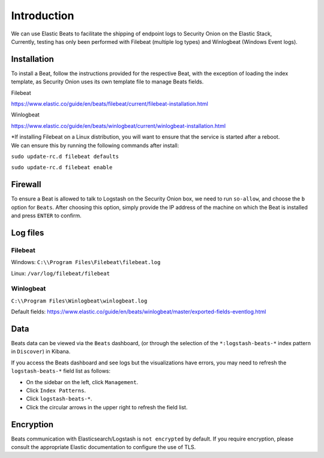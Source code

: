 Introduction
============

| We can use Elastic Beats to facilitate the shipping of endpoint logs
  to Security Onion on the Elastic Stack,
| Currently, testing has only been performed with Filebeat (multiple log
  types) and Winlogbeat (Windows Event logs).

Installation
------------

To install a Beat, follow the instructions provided for the respective
Beat, with the exception of loading the index template, as Security
Onion uses its own template file to manage Beats fields.

Filebeat

https://www.elastic.co/guide/en/beats/filebeat/current/filebeat-installation.html

Winlogbeat

https://www.elastic.co/guide/en/beats/winlogbeat/current/winlogbeat-installation.html

| \*If installing Filebeat on a Linux distribution, you will want to
  ensure that the service is started after a reboot.
| We can ensure this by running the following commands after install:

``sudo update-rc.d filebeat defaults``

``sudo update-rc.d filebeat enable``

Firewall
--------

To ensure a Beat is allowed to talk to Logstash on the Security Onion
box, we need to run ``so-allow``, and choose the ``b`` option for
``Beats``. After choosing this option, simply provide the IP address of
the machine on which the Beat is installed and press ``ENTER`` to
confirm.

Log files
---------

Filebeat
~~~~~~~~

Windows: ``C:\\Program Files\Filebeat\filebeat.log``

Linux: ``/var/log/filebeat/filebeat``

Winlogbeat
~~~~~~~~~~

``C:\\Program Files\Winlogbeat\winlogbeat.log``

Default fields:
https://www.elastic.co/guide/en/beats/winlogbeat/master/exported-fields-eventlog.html

Data
----

Beats data can be viewed via the ``Beats`` dashboard, (or through the
selection of the ``*:logstash-beats-*`` index pattern in ``Discover``)
in Kibana.

If you access the Beats dashboard and see logs but the visualizations
have errors, you may need to refresh the ``logstash-beats-*`` field list
as follows:

-  On the sidebar on the left, click ``Management``.
-  Click ``Index Patterns``.
-  Click ``logstash-beats-*``.
-  Click the circular arrows in the upper right to refresh the field
   list.

Encryption
----------

Beats communication with Elasticsearch/Logstash is ``not encrypted`` by
default. If you require encryption, please consult the appropriate
Elastic documentation to configure the use of TLS.
